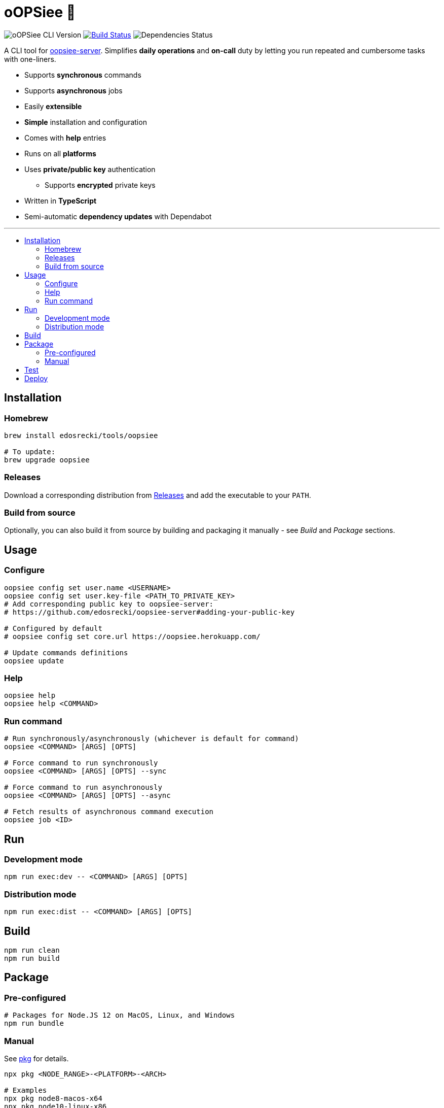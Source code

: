 :toc: macro
:toc-title:
:toclevels: 10

= oOPSiee 🙈

image:https://img.shields.io/github/package-json/v/edosrecki/oopsiee-cli/release?color=blue&label=oopsiee-cli["oOPSiee CLI Version"]
image:https://travis-ci.org/edosrecki/oopsiee-cli.svg?branch=master["Build Status", link="https://travis-ci.org/edosrecki/oopsiee-cli"]
image:https://img.shields.io/david/edosrecki/oopsiee-cli["Dependencies Status"]

A CLI tool for link:https://github.com/edosrecki/oopsiee-server[oopsiee-server]. Simplifies **daily operations** and
**on-call** duty by letting you run repeated and cumbersome tasks with one-liners.

* Supports **synchronous** commands
* Supports **asynchronous** jobs
* Easily **extensible**
* **Simple** installation and configuration
* Comes with **help** entries
* Runs on all **platforms**
* Uses **private/public key** authentication
** Supports **encrypted** private keys
* Written in **TypeScript**
* Semi-automatic **dependency updates** with Dependabot

---

toc::[]

== Installation
=== Homebrew
```shell
brew install edosrecki/tools/oopsiee

# To update:
brew upgrade oopsiee
```

=== Releases
Download a corresponding distribution from https://github.com/edosrecki/oopsiee-cli/releases[Releases] and add
the executable to your `PATH`.

=== Build from source
Optionally, you can also build it from source by building and packaging it manually - see _Build_ and
_Package_ sections.

== Usage
=== Configure
```shell
oopsiee config set user.name <USERNAME>
oopsiee config set user.key-file <PATH_TO_PRIVATE_KEY>
# Add corresponding public key to oopsiee-server:
# https://github.com/edosrecki/oopsiee-server#adding-your-public-key

# Configured by default
# oopsiee config set core.url https://oopsiee.herokuapp.com/

# Update commands definitions
oopsiee update
```

=== Help
```shell
oopsiee help
oopsiee help <COMMAND>
```

=== Run command
```shell
# Run synchronously/asynchronously (whichever is default for command)
oopsiee <COMMAND> [ARGS] [OPTS]

# Force command to run synchronously
oopsiee <COMMAND> [ARGS] [OPTS] --sync

# Force command to run asynchronously
oopsiee <COMMAND> [ARGS] [OPTS] --async

# Fetch results of asynchronous command execution
oopsiee job <ID>
```

== Run
=== Development mode
```shell
npm run exec:dev -- <COMMAND> [ARGS] [OPTS]
```

=== Distribution mode
```shell
npm run exec:dist -- <COMMAND> [ARGS] [OPTS]
```

== Build
```shell
npm run clean
npm run build
```

== Package
=== Pre-configured
```shell
# Packages for Node.JS 12 on MacOS, Linux, and Windows
npm run bundle
```

=== Manual
See https://www.npmjs.com/package/pkg#targets[pkg] for details.

```shell
npx pkg <NODE_RANGE>-<PLATFORM>-<ARCH>

# Examples
npx pkg node8-macos-x64
npx pkg node10-linux-x86
npx pkg node6-win-x64
```

== Test
```shell
npm test
npm run test:watch
```

== Deploy
To deploy a new version of `oopsiee-cli`, merge `master` branch into `release` branch.
New version will automatically get released by CI system.
